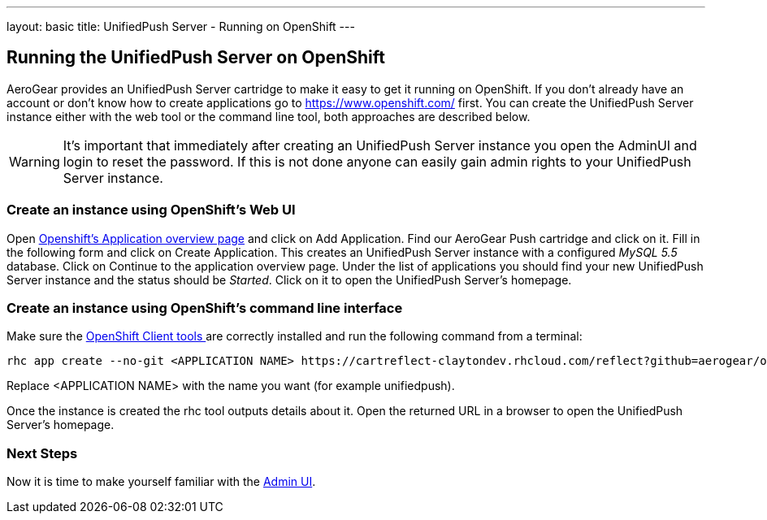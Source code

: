 ---
layout: basic
title: UnifiedPush Server - Running on OpenShift
---

Running the UnifiedPush Server on OpenShift
-------------------------------------------

AeroGear provides an UnifiedPush Server cartridge to make it easy to get it running on OpenShift. If you don't already have an account or don't know how to create applications go to https://www.openshift.com/ first. You can create the UnifiedPush Server instance either with the web tool or the command line tool, both approaches are described below.


WARNING: It's important that immediately after creating an UnifiedPush Server instance you open the AdminUI and login to reset the password. If this is not done anyone can easily gain admin rights to your UnifiedPush Server instance.

Create an instance using OpenShift's Web UI
~~~~~~~~~~~~~~~~~~~~~~~~~~~~~~~~~~~~~~~~~~~

Open link:https://openshift.redhat.com/app/console/applications[Openshift's Application overview page] and click on +Add Application+. Find our +AeroGear Push+ cartridge and click on it. Fill in the following form and click on +Create Application+. This creates an UnifiedPush Server instance with a configured _MySQL 5.5_ database. Click on +Continue to the application overview page+.
Under the list of applications you should find your new UnifiedPush Server instance and the status should be _Started_. Click on it to open the UnifiedPush Server's homepage.


Create an instance using OpenShift's command line interface
~~~~~~~~~~~~~~~~~~~~~~~~~~~~~~~~~~~~~~~~~~~~~~~~~~~~~~~~~~~

Make sure the link:https://www.openshift.com/developers/rhc-client-tools-install[OpenShift Client tools ] are correctly installed and run the following command from a terminal:

[source,c]
----
rhc app create --no-git <APPLICATION NAME> https://cartreflect-claytondev.rhcloud.com/reflect?github=aerogear/openshift-origin-cartridge-aerogear-push
----
Replace <APPLICATION NAME> with the name you want (for example unifiedpush).


Once the instance is created the rhc tool outputs details about it. Open the returned URL in a browser to open the UnifiedPush Server's homepage.

Next Steps
~~~~~~~~~~
Now it is time to make yourself familiar with the link:../admin-ui[Admin UI].
